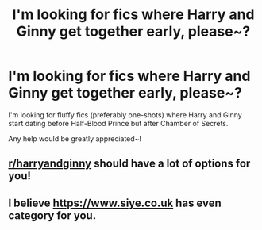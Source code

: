 #+TITLE: I'm looking for fics where Harry and Ginny get together early, please~?

* I'm looking for fics where Harry and Ginny get together early, please~?
:PROPERTIES:
:Author: Deadlydeerman
:Score: 5
:DateUnix: 1617185777.0
:DateShort: 2021-Mar-31
:FlairText: Request
:END:
I'm looking for fluffy fics (preferably one-shots) where Harry and Ginny start dating before Half-Blood Prince but after Chamber of Secrets.

Any help would be greatly appreciated~!


** [[/r/harryandginny][r/harryandginny]] should have a lot of options for you!
:PROPERTIES:
:Author: Bleepbloopbotz2
:Score: 2
:DateUnix: 1617185995.0
:DateShort: 2021-Mar-31
:END:


** I believe [[https://www.siye.co.uk]] has even category for you.
:PROPERTIES:
:Author: ceplma
:Score: 1
:DateUnix: 1617212482.0
:DateShort: 2021-Mar-31
:END:
